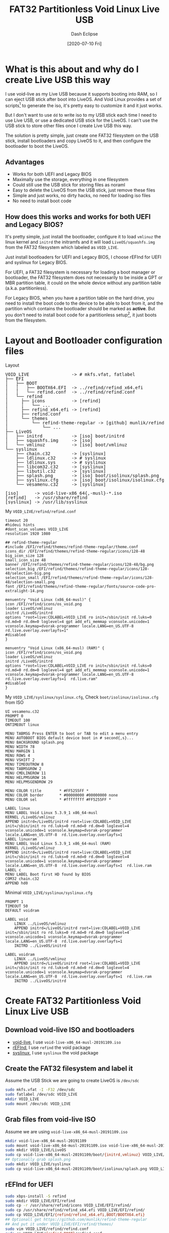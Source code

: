 #+STARTUP: content
#+TITLE: FAT32 Partitionless Void Linux Live USB
#+AUTHOR: Dash Eclipse
#+DATE: [2020-07-10 Fri]
#+KEYWORDS: voidlinux, liveusb, liveos, refind, syslinux, uefi, legacy bios
#+DESCRIPTION: Install Void Linux LiveOS on A FAT32 Partitionless USB Stick, Works for Both UEFI and Legacy BIOS
#+OPTIONS: toc:t

* What is this about and why do I create Live USB this way
  I use void-live as my Live USB because it supports booting into RAM, so I can eject USB stick after boot into LiveOS. And Void Linux provides a set of scripts[fn:1] to generate the iso, it's pretty easy to customize it and it just works.

  But I don't want to use ~dd~ to write iso to my USB stick each time I need to use Live USB, or use a dedicated USB stick for the LiveOS. I can't use the USB stick to store other files once I create Live USB this way.

  The solution is pretty simple, just create one FAT32 filesystem on the USB stick, install bootloaders and copy LiveOS to it, and then configure the bootloader to boot the LiveOS.

** Advantages
   - Works for both UEFI and Legacy BIOS
   - Maximally use the storage, everything in one filesystem
   - Could still use the USB stick for storing files as noraml
   - Easy to delete the LiveOS from the USB stick, just remove these files
   - Simple and just works, no dirty hacks, no need for loading iso files
   - No need to install boot code

** How does this works and works for both UEFI and Legacy BIOS?
   It's pretty simple, just install the bootloader, configure it to load ~vmlinuz~ the linux kernel and ~initrd~ the initramfs and it will load ~LiveOS/squashfs.img~ from the FAT32 filesystem which labeled as ~VOID_​LIVE~.

   Just install bootloaders for UEFI and Legacy BIOS, I choose rEFInd for UEFI and syslinux for Legacy BIOS.

   For UEFI, a FAT32 filesystem is necessary for loading a boot manager or bootloader, the FAT32 filesystem does not necessarily to be inside a GPT or MBR partition table, it could on the whole device without any partition table (a.k.a. partitionless).

   For Legacy BIOS, when you have a partition table on the hard drive, you need to install the boot code to the device to be able to boot from it, and the partition which contains the bootloader should be marked as *active*. But you don't need to install boot code for a partitionless setup[fn:2], it just boots from the filesystem.

* Layout and Bootloader configuration files
  Layout
  #+BEGIN_EXPORT html
  <pre style="line-height:1;">
  VOID_LIVE                -> # mkfs.vfat, fatlabel
  ├── EFI
  │   ├── BOOT
  │   │   ├── BOOTX64.EFI  -> ../refind/refind_x64.efi
  │   │   └── refind.conf  -> ../refind/refind.conf
  │   └── refind
  │     ├── icons          -> [refind]
  │     │   └── ...
  │     ├── refind_x64.efi -> [refind]
  │     ├── refind.conf
  │     └── themes
  │         └── refind-theme-regular -> [github] munlik/refind-theme-regular
  │             └── ...
  ├── LiveOS
  │   ├── initrd           -> [iso] boot/initrd
  │   ├── squashfs.img     -> [iso]
  │   └── vmlinuz          -> [iso] boot/vmlinuz
  └── syslinux
      ├── chain.c32        -> [syslinux]
      ├── ldlinux.c32      -> # syslinux
      ├── ldlinux.sys      -> # syslinux
      ├── libcom32.c32     -> [syslinux]
      ├── libutil.c32      -> [syslinux]
      ├── splash.png       -> [iso] boot/isolinux/splash.png
      ├── syslinux.cfg     -> [iso] boot/isolinux/isolinux.cfg*
      └── vesamenu.c32     -> [syslinux]

  [iso]      -> void-live-x86_64{,-musl}-*.iso
  [refind]   -> /usr/share/refind
  [syslinux] -> /usr/lib/syslinux
  </pre>
  #+END_EXPORT
  My ~VOID_LIVE/refind/refind.conf~
  #+BEGIN_EXAMPLE
     timeout 20
     #hideui hints
     #dont_scan_volumes VOID_LIVE
     resolution 1920 1080

     ## refind-theme-regular
     #include /EFI/refind/themes/refind-theme-regular/theme.conf
     icons_dir /EFI/refind/themes/refind-theme-regular/icons/128-48
     big_icon_size 128
     small_icon_size 48
     banner /EFI/refind/themes/refind-theme-regular/icons/128-48/bg.png
     selection_big /EFI/refind/themes/refind-theme-regular/icons/128-48/selection-big.png
     selection_small /EFI/refind/themes/refind-theme-regular/icons/128-48/selection-small.png
     font /EFI/refind/themes/refind-theme-regular/fonts/source-code-pro-extralight-14.png

     menuentry "Void Linux (x86_64-musl)" {
	 icon /EFI/refind/icons/os_void.png
	 loader LiveOS/vmlinuz
	 initrd /LiveOS/initrd
	 options "root=live:CDLABEL=VOID_LIVE ro init=/sbin/init rd.luks=0 rd.md=0 rd.dm=0 loglevel=4 gpt add_efi_memmap vconsole.unicode=1 vconsole.keymap=dvorak-programmer locale.LANG=en_US.UTF-8  rd.live.overlay.overlayfs=1"
	 #disabled
     }

     menuentry "Void Linux (x86_64-musl) (RAM)" {
	 icon /EFI/refind/icons/os_void.png
	 loader LiveOS/vmlinuz
	 initrd /LiveOS/initrd
	 options "root=live:CDLABEL=VOID_LIVE ro init=/sbin/init rd.luks=0 rd.md=0 rd.dm=0 loglevel=4 gpt add_efi_memmap vconsole.unicode=1 vconsole.keymap=dvorak-programmer locale.LANG=en_US.UTF-8  rd.live.overlay.overlayfs=1  rd.live.ram"
	 #disabled
     }
   #+END_EXAMPLE
  My ~VOID_LIVE/syslinux/syslinux.cfg~, Check ~boot/isolinux/isolinux.cfg~ from ISO
  #+BEGIN_EXAMPLE
     UI vesamenu.c32
     PROMPT 0
     TIMEOUT 100
     ONTIMEOUT linux

     MENU TABMSG Press ENTER to boot or TAB to edit a menu entry
     MENU AUTOBOOT BIOS default device boot in # second{,s}...
     MENU BACKGROUND splash.png
     MENU WIDTH 78
     MENU MARGIN 1
     MENU ROWS 4
     MENU VSHIFT 2
     MENU TIMEOUTROW 8
     MENU TABMSGROW 2
     MENU CMDLINEROW 11
     MENU HELPMSGROW 16
     MENU HELPMSGENDROW 29

     MENU COLOR title        * #FF5255FF *
     MENU COLOR border       * #00000000 #00000000 none
     MENU COLOR sel          * #ffffffff #FF5255FF *

     LABEL linux
     MENU LABEL Void Linux 5.3.9_1 x86_64-musl
     KERNEL /LiveOS/vmlinuz
     APPEND initrd=/LiveOS/initrd root=live:CDLABEL=VOID_LIVE init=/sbin/init ro rd.luks=0 rd.md=0 rd.dm=0 loglevel=4 vconsole.unicode=1 vconsole.keymap=dvorak-programmer locale.LANG=en_US.UTF-8  rd.live.overlay.overlayfs=1 
     LABEL linuxram
     MENU LABEL Void Linux 5.3.9_1 x86_64-musl (RAM)
     KERNEL /LiveOS/vmlinuz
     APPEND initrd=/LiveOS/initrd root=live:CDLABEL=VOID_LIVE init=/sbin/init ro rd.luks=0 rd.md=0 rd.dm=0 loglevel=4 vconsole.unicode=1 vconsole.keymap=dvorak-programmer locale.LANG=en_US.UTF-8  rd.live.overlay.overlayfs=1  rd.live.ram
     LABEL c
     MENU LABEL Boot first HD found by BIOS
     COM32 chain.c32
     APPEND hd0
   #+END_EXAMPLE
  Minimal ~VOID_LIVE/syslinux/syslinux.cfg~
  #+BEGIN_EXAMPLE
     PROMPT 1
     TIMEOUT 50
     DEFAULT voidram

     LABEL void
	     LINUX ../LiveOS/vmlinuz
	     APPEND initrd=/LiveOS/initrd root=live:CDLABEL=VOID_LIVE init=/sbin/init ro rd.luks=0 rd.md=0 rd.dm=0 loglevel=4 vconsole.unicode=1 vconsole.keymap=dvorak-programmer locale.LANG=en_US.UTF-8  rd.live.overlay.overlayfs=1
	     INITRD ../LiveOS/initrd

     LABEL voidram
	     LINUX ../LiveOS/vmlinuz
	     APPEND initrd=/LiveOS/initrd root=live:CDLABEL=VOID_LIVE init=/sbin/init ro rd.luks=0 rd.md=0 rd.dm=0 loglevel=4 vconsole.unicode=1 vconsole.keymap=dvorak-programmer locale.LANG=en_US.UTF-8  rd.live.overlay.overlayfs=1  rd.live.ram
	     INITRD ../LiveOS/initrd
   #+END_EXAMPLE

* Create FAT32 Partitionless Void Linux Live USB

** Download void-live ISO and bootloaders
   - [[https://voidlinux.org/download/][void-live]], I use ~void-live-x86_64-musl-20191109.iso~
   - [[https://www.rodsbooks.com/refind/][rEFInd]], I use ~refind~ the void package
   - [[https://wiki.syslinux.org/wiki/index.php?title=Download][syslinux]], I use ~syslinux~ the void package

** Create the FAT32 filesystem and label it
   Assume the USB Stick we are going to create LiveOS is ~/dev/sdc~
   #+BEGIN_SRC sh
     sudo mkfs.vfat -I -F32 /dev/sdc
     sudo fatlabel /dev/sdc VOID_LIVE
     mkdir VOID_LIVE
     sudo mount /dev/sdc VOID_LIVE
   #+END_SRC

** Grab files from void-live ISO
   Assume we are using ~void-live-x86_64-musl-20191109.iso~
   #+BEGIN_SRC sh
     mkdir void-live-x86_64-musl-20191109
     sudo mount void-live-x86_64-musl-20191109.iso void-live-x86_64-musl-20191109
     sudo mkdir VOID_LIVE/LiveOS
     sudo cp void-live-x86_64-musl-20191109/boot/{initrd,vmlinuz} VOID_LIVE/LiveOS
     ## Optionally grab splash.png
     sudo mkdir VOID_LIVE/syslinux
     sudo cp void-live-x86_64-musl-20191109/boot/isolinux/splash.png VOID_LIVE/syslinux
   #+END_SRC

** rEFInd for UEFI
   #+BEGIN_SRC sh
     sudo xbps-install -S refind
     sudo mkdir VOID_LIVE/EFI/refind
     sudo cp -r /usr/share/refind/icons VOID_LIVE/EFI/refind/
     sudo cp /usr/share/refind/refind_x64.efi VOID_LIVE/EFI/refind/
     sudo cp VOID_LIVE/EFI/{refind/refind_x64.efi,BOOT/BOOTX64.efi}
     ## Optionall get https://github.com/munlik/refind-theme-regular
     ## And put it under VOID_LIVE/EFI/refind/themes/
     sudo vim VOID_LIVE/refind/refind.conf
     sudo cp VOID_LIVE/{refind,BOOT}/refind.conf
   #+END_SRC

** syslinux for Legacy BIOS
   #+BEGIN_SRC sh
     sudo xbps-install -S syslinux
     sudo mkdir VOID_LIVE/syslinux
     sudo cp /usr/lib/syslinux/{chain,libcom32,libutil,vesamenu}.c32 VOID_LIVE/syslinux
     sudo vim VOID_LIVE/syslinux/syslinux.cfg
     sudo umount VOID_LIVE
     sudo syslinux --directory syslinux --install /dev/sdc
   #+END_SRC

* Footnotes

[fn:1] [[https://github.com/void-linux/void-mklive][void-mklive]]

[fn:2] [[https://unix.stackexchange.com/a/103568][For Legacy BIOS, Using a filesystem without a partition table thus not only saves space, but also a step in the boot process.]]
